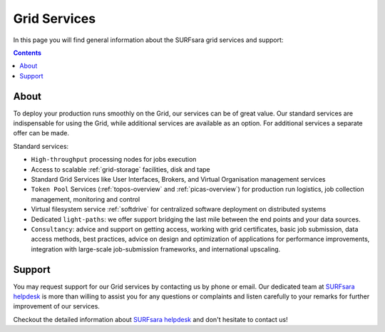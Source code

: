 .. _our-services:

*************
Grid Services
*************

In this page you will find general information about the SURFsara grid services and support:

.. contents:: 
    :depth: 4

=====
About
=====

To deploy your production runs smoothly on the Grid, our services can be of great value. Our standard services are indispensable for using the Grid, while additional services are available as an option. For additional services a separate offer can be made.

Standard services:

* ``High-throughput`` processing nodes for jobs execution
* Access to scalable :ref:`grid-storage` facilities, disk and tape
* Standard Grid Services like User Interfaces, Brokers, and Virtual Organisation management services
* ``Token Pool`` Services (:ref:`topos-overview` and :ref:`picas-overview`) for production run logistics, job collection management, monitoring and control
* Virtual filesystem service :ref:`softdrive` for centralized software deployment on distributed systems
* Dedicated ``light-paths``: we offer support bridging the last mile between the end points and your data sources.
* ``Consultancy``: advice and support on getting access, working with grid certificates, basic job submission, data access methods, best practices, advice on design and optimization of applications for performance improvements, integration with large-scale job-submission frameworks, and international upscaling.


.. _support:

=======
Support
=======

You may request support for our Grid services by contacting us by phone or email. Our dedicated team at `SURFsara helpdesk`_ is more than willing to assist you for any questions or complaints and listen carefully to your remarks for further improvement of our services.

Checkout the detailed information about `SURFsara helpdesk`_ and don't hesitate to contact us!

..

..

..

.. Links:

.. _`SURFsara helpdesk`: https://www.surf.nl/en/about-surf/contact/helpdesk-surfsara-services/index.html

